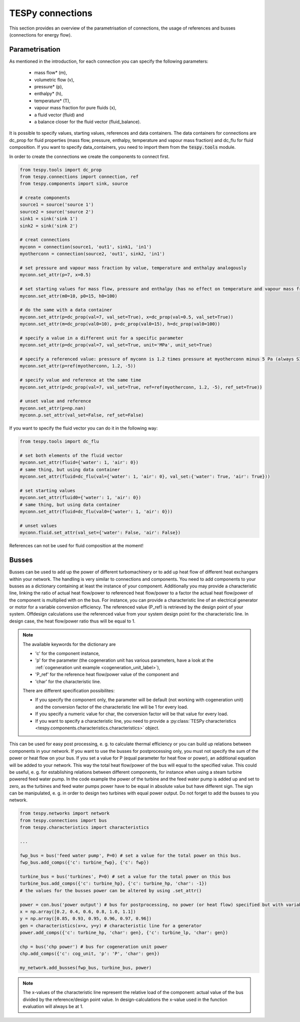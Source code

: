 TESPy connections
=================

This section provides an overview of the parametrisation of connections, the
usage of references and busses (connections for energy flow).

Parametrisation
---------------

As mentioned in the introduction, for each connection you can specify the
following parameters:

 * mass flow* (m),
 * volumetric flow (v),
 * pressure* (p),
 * enthalpy* (h),
 * temperature* (T),
 * vapour mass fraction for pure fluids (x),
 * a fluid vector (fluid) and
 * a balance closer for the fluid vector (fluid_balance).

It is possible to specify values, starting values, references and data
containers. The data containers for connections are dc_prop for fluid
properties (mass flow, pressure, enthalpy, temperature and vapour mass
fraction) and dc_flu for fluid composition. If you want to specify
data_containers, you need to import them from the :code:`tespy.tools` module.

In order to create the connections we create the components to connect first.

.. code-block:: python

    from tespy.tools import dc_prop
    from tespy.connections import connection, ref
    from tespy.components import sink, source
    
    # create components
    source1 = source('source 1')
    source2 = source('source 2')
    sink1 = sink('sink 1')
    sink2 = sink('sink 2')

    # creat connections
    myconn = connection(source1, 'out1', sink1, 'in1')
    myotherconn = connection(source2, 'out1', sink2, 'in1')
    
    # set pressure and vapour mass fraction by value, temperature and enthalpy analogously
    myconn.set_attr(p=7, x=0.5)

    # set starting values for mass flow, pressure and enthalpy (has no effect on temperature and vapour mass fraction!)
    myconn.set_attr(m0=10, p0=15, h0=100)

    # do the same with a data container
    myconn.set_attr(p=dc_prop(val=7, val_set=True), x=dc_prop(val=0.5, val_set=True))
    myconn.set_attr(m=dc_prop(val0=10), p=dc_prop(val0=15), h=dc_prop(val0=100))

    # specify a value in a different unit for a specific parameter
    myconn.set_attr(p=dc_prop(val=7, val_set=True, unit='MPa', unit_set=True)

    # specify a referenced value: pressure of myconn is 1.2 times pressure at myotherconn minus 5 Pa (always SI unit here)
    myconn.set_attr(p=ref(myotherconn, 1.2, -5))

    # specify value and reference at the same time
    myconn.set_attr(p=dc_prop(val=7, val_set=True, ref=ref(myotherconn, 1.2, -5), ref_set=True))

    # unset value and reference
    myconn.set_attr(p=np.nan)
    myconn.p.set_attr(val_set=False, ref_set=False)

If you want to specify the fluid vector you can do it in the following way:

.. code-block:: python

    from tespy.tools import dc_flu

    # set both elements of the fluid vector
    myconn.set_attr(fluid={'water': 1, 'air': 0})
    # same thing, but using data container
    myconn.set_attr(fluid=dc_flu(val={'water': 1, 'air': 0}, val_set:{'water': True, 'air': True}))

    # set starting values
    myconn.set_attr(fluid0={'water': 1, 'air': 0})
    # same thing, but using data container
    myconn.set_attr(fluid=dc_flu(val0={'water': 1, 'air': 0}))

    # unset values
    myconn.fluid.set_attr(val_set={'water': False, 'air': False})

References can not be used for fluid composition at the moment!


.. _tespy_busses_label:

Busses
------

Busses can be used to add up the power of different turbomachinery or to add up heat flow of different heat exchangers within your network.
The handling is very similar to connections and components. You need to add components to your busses as a dictionary containing at least the instance of your component.
Additionally you may provide a characteristic line, linking the ratio of actual heat flow/power to referenced heat flow/power to a factor the actual heat flow/power of the component is multiplied with on the bus.
For instance, you can provide a characteristic line of an electrical generator or motor for a variable conversion efficiency. The referenced value (P_ref) is retrieved by the design point of your system.
Offdesign calculations use the referenced value from your system design point for the characteristic line. In design case, the heat flow/power ratio thus will be equal to 1.

.. note::
    The available keywords for the dictionary are

    - 'c' for the component instance,
    - 'p' for the parameter (the cogeneration unit has various parameters, have a look at the :ref:`cogeneration unit example <cogeneration_unit_label>`),
    - 'P_ref' for the reference heat flow/power value of the component and
    - 'char' for the characteristic line.

    There are different specification possibilites:

    - If you specify the component only, the parameter will be default (not working with cogeneration unit) and the conversion factor of the characteristic line will be 1 for every load.
    - If you specify a numeric value for char, the conversion factor will be that value for every load.
    - If you want to specify a characteristic line, you need to provide a :py:class:`TESPy characteristics <tespy.components.characteristics.characteristics>` object.

This can be used for easy post processing, e. g. to calculate thermal efficiency or you can build up relations between components in your network.
If you want to use the busses for postprocessing only, you must not specify the sum of the power or heat flow on your bus.
If you set a value for P (equal parameter for heat flow or power), an additional equation will be added to your network. This way the total heat flow/power of the bus will equal to the specified value.
This could be useful, e. g. for establishing relations between different components, for instance when using a steam turbine powered feed water pump.
In the code example the power of the turbine and the feed water pump is added up and set to zero, as the turbines and feed water pumps power have to be equal in absolute value but have different sign.
The sign can be manipulated, e. g. in order to design two turbines with equal power output.
Do not forget to add the busses to you network.

.. code-block:: python

    from tespy.networks import network
    from tespy.connections import bus
    from tespy.characteristics import characteristics

    ...

    fwp_bus = bus('feed water pump', P=0) # set a value for the total power on this bus.
    fwp_bus.add_comps({'c': turbine_fwp}, {'c': fwp})

    turbine_bus = bus('turbines', P=0) # set a value for the total power on this bus
    turbine_bus.add_comps({'c': turbine_hp}, {'c': turbine_hp, 'char': -1})
    # the values for the busses power can be altered by using .set_attr()

    power = con.bus('power output') # bus for postprocessing, no power (or heat flow) specified but with variable conversion efficiency
    x = np.array([0.2, 0.4, 0.6, 0.8, 1.0, 1.1])
    y = np.array([0.85, 0.93, 0.95, 0.96, 0.97, 0.96])
    gen = characteristics(x=x, y=y) # characteristic line for a generator
    power.add_comps({'c': turbine_hp, 'char': gen}, {'c': turbine_lp, 'char': gen})

    chp = bus('chp power') # bus for cogeneration unit power
    chp.add_comps({'c': cog_unit, 'p': 'P', 'char': gen})

    my_network.add_busses(fwp_bus, turbine_bus, power)
    
.. note::

    The x-values of the characteristic line represent the relative load of the component: actual value of the bus divided by the reference/design point value.
    In design-calculations the x-value used in the function evaluation will always be at 1.
